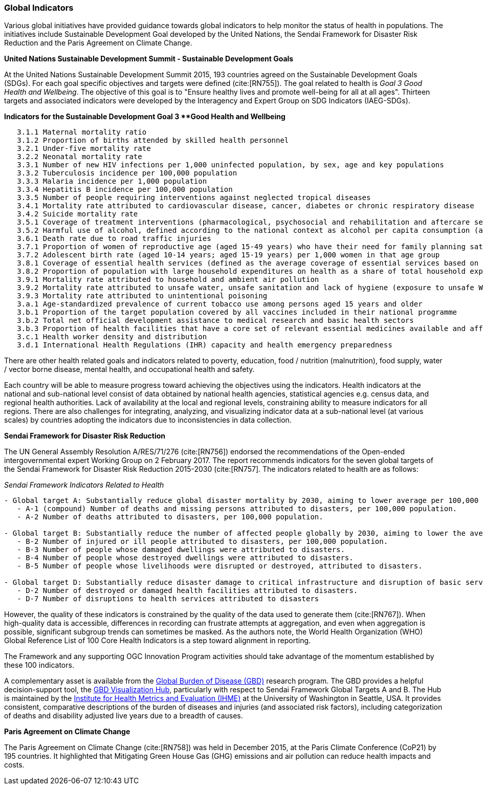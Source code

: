 === Global Indicators
Various global initiatives have provided guidance towards global indicators to help monitor the status of health in populations. The initiatives include Sustainable Development Goal developed by the United Nations, the Sendai Framework for Disaster Risk Reduction and the Paris Agreement on Climate Change.

*United Nations Sustainable Development Summit - Sustainable Development Goals*

At the United Nations Sustainable Development Summit 2015, 193 countries agreed on the Sustainable Development Goals (SDGs). For each goal specific objectives and targets were defined (cite:[RN755]). The goal related to health is _Goal 3  Good Health and Wellbeing_. The objective of this goal is to "Ensure healthy lives and promote well-being for all at all ages". Thirteen targets and associated indicators were developed by the Interagency and Expert Group on SDG Indicators (IAEG-SDGs).

*Indicators for the Sustainable Development Goal 3 **Good Health and Wellbeing*

[source]
--
   3.1.1 Maternal mortality ratio
   3.1.2 Proportion of births attended by skilled health personnel
   3.2.1 Under-five mortality rate
   3.2.2 Neonatal mortality rate
   3.3.1 Number of new HIV infections per 1,000 uninfected population, by sex, age and key populations
   3.3.2 Tuberculosis incidence per 100,000 population
   3.3.3 Malaria incidence per 1,000 population
   3.3.4 Hepatitis B incidence per 100,000 population
   3.3.5 Number of people requiring interventions against neglected tropical diseases
   3.4.1 Mortality rate attributed to cardiovascular disease, cancer, diabetes or chronic respiratory disease
   3.4.2 Suicide mortality rate
   3.5.1 Coverage of treatment interventions (pharmacological, psychosocial and rehabilitation and aftercare services) for substance use disorders
   3.5.2 Harmful use of alcohol, defined according to the national context as alcohol per capita consumption (aged 15 years and older) within a calendar year in litres of pure alcohol
   3.6.1 Death rate due to road traffic injuries
   3.7.1 Proportion of women of reproductive age (aged 15-49 years) who have their need for family planning satisfied with modern methods
   3.7.2 Adolescent birth rate (aged 10-14 years; aged 15-19 years) per 1,000 women in that age group
   3.8.1 Coverage of essential health services (defined as the average coverage of essential services based on tracer interventions that include reproductive, maternal, newborn and child health, infectious diseases, non-communicable diseases and service capacity and access, among the general and the most disadvantaged population)
   3.8.2 Proportion of population with large household expenditures on health as a share of total household expenditure or income
   3.9.1 Mortality rate attributed to household and ambient air pollution
   3.9.2 Mortality rate attributed to unsafe water, unsafe sanitation and lack of hygiene (exposure to unsafe Water, Sanitation and Hygiene for All (WASH) services)
   3.9.3 Mortality rate attributed to unintentional poisoning
   3.a.1 Age-standardized prevalence of current tobacco use among persons aged 15 years and older
   3.b.1 Proportion of the target population covered by all vaccines included in their national programme
   3.b.2 Total net official development assistance to medical research and basic health sectors
   3.b.3 Proportion of health facilities that have a core set of relevant essential medicines available and affordable on a sustainable basis
   3.c.1 Health worker density and distribution
   3.d.1 International Health Regulations (IHR) capacity and health emergency preparedness
--

There are other health related goals and indicators related to poverty, education, food / nutrition (malnutrition), food supply, water / vector borne disease, mental health, and occupational health and safety.

Each country will be able to measure progress toward achieving the objectives using the indicators. Health indicators at the national and sub-national level consist of data obtained by national health agencies, statistical agencies e.g. census data, and regional health authorities. Lack of availability at the local and regional levels, constraining ability to measure indicators for all regions. There are also challenges for integrating, analyzing, and visualizing indicator data at a sub-national level (at various scales) by countries adopting the indicators due to  inconsistencies in data collection.

*Sendai Framework for Disaster Risk Reduction*

The UN General Assembly Resolution A/RES/71/276 (cite:[RN756]) endorsed the recommendations of the Open-ended intergovernmental expert Working Group on 2 February 2017. The report recommends indicators for the seven global targets of the Sendai Framework for Disaster Risk Reduction 2015-2030 (cite:[RN757]. The indicators related to health are as follows:

_Sendai Framework Indicators Related to Health_
[source]
--
- Global target A: Substantially reduce global disaster mortality by 2030, aiming to lower average per 100,000 global mortality between 2020-2030 compared with 2005-2015.
   - A-1 (compound) Number of deaths and missing persons attributed to disasters, per 100,000 population.
   - A-2 Number of deaths attributed to disasters, per 100,000 population.

- Global target B: Substantially reduce the number of affected people globally by 2030, aiming to lower the average global figure per 100,000 between 2020-2030 compared with 2005-2015.
   - B-2 Number of injured or ill people attributed to disasters, per 100,000 population.
   - B-3 Number of people whose damaged dwellings were attributed to disasters.
   - B-4 Number of people whose destroyed dwellings were attributed to disasters.
   - B-5 Number of people whose livelihoods were disrupted or destroyed, attributed to disasters.

- Global target D: Substantially reduce disaster damage to critical infrastructure and disruption of basic services, among them health and educational facilities, including through developing their resilience by 2030.
   - D-2 Number of destroyed or damaged health facilities attributed to disasters.
   - D-7 Number of disruptions to health services attributed to disasters
--

However, the quality of these indicators is constrained by the quality of the data used to generate them (cite:[RN767]). When high-quality data is accessible, differences in recording can frustrate attempts at aggregation, and even when aggregation is possible, significant subgroup trends can sometimes be masked. As the authors note, the  World Health Organization (WHO) Global Reference List of 100 Core Health Indicators is a step toward alignment in reporting.

The Framework and any supporting OGC Innovation Program activities should take advantage of the momentum established by these 100 indicators.

A complementary asset is available from the http://www.healthdata.org/gbd[Global Burden of Disease (GBD)] research program. The GBD provides a helpful decision-support tool, the https://vizhub.healthdata.org/gbd-compare/[GBD Visualization Hub], particularly with respect to Sendai Framework Global Targets A and B. The Hub is maintained by the http://www.healthdata.org/about[Institute for Health Metrics and Evaluation (IHME)] at the University of Washington in Seattle, USA. It provides consistent, comparative descriptions of the burden of diseases and injuries (and associated risk factors), including categorization of deaths and disability adjusted live years due to a breadth of causes.

*Paris Agreement on Climate Change*

The Paris Agreement on Climate Change (cite:[RN758]) was held in December 2015, at the Paris Climate Conference (CoP21) by 195 countries. It highlighted that Mitigating Green House Gas (GHG) emissions and air pollution can reduce health impacts and costs.
